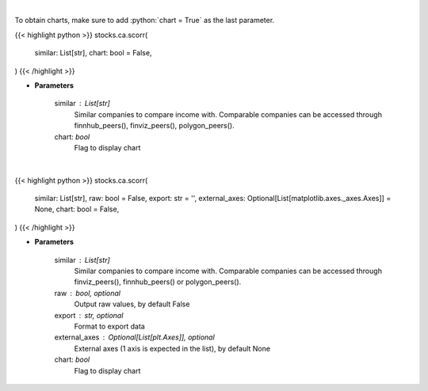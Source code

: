 .. role:: python(code)
    :language: python
    :class: highlight

|

To obtain charts, make sure to add :python:`chart = True` as the last parameter.

.. raw:: html

    <h3>
    > Getting data
    </h3>

{{< highlight python >}}
stocks.ca.scorr(
    similar: List[str],
    chart: bool = False,
)
{{< /highlight >}}

.. raw:: html

    <p>
    Get correlation sentiments across similar companies. [Source: FinBrain]
    </p>

* **Parameters**

    similar : List[str]
        Similar companies to compare income with.
        Comparable companies can be accessed through
        finnhub_peers(), finviz_peers(), polygon_peers().
    chart: *bool*
       Flag to display chart


|

.. raw:: html

    <h3>
    > Getting charts
    </h3>

{{< highlight python >}}
stocks.ca.scorr(
    similar: List[str],
    raw: bool = False,
    export: str = '',
    external_axes: Optional[List[matplotlib.axes._axes.Axes]] = None,
    chart: bool = False,
)
{{< /highlight >}}

.. raw:: html

    <p>
    Plot correlation sentiments heatmap across similar companies. [Source: FinBrain]
    </p>

* **Parameters**

    similar : List[str]
        Similar companies to compare income with.
        Comparable companies can be accessed through
        finviz_peers(), finnhub_peers() or polygon_peers().
    raw : bool, optional
        Output raw values, by default False
    export : str, optional
        Format to export data
    external_axes : Optional[List[plt.Axes]], optional
        External axes (1 axis is expected in the list), by default None
    chart: *bool*
       Flag to display chart

